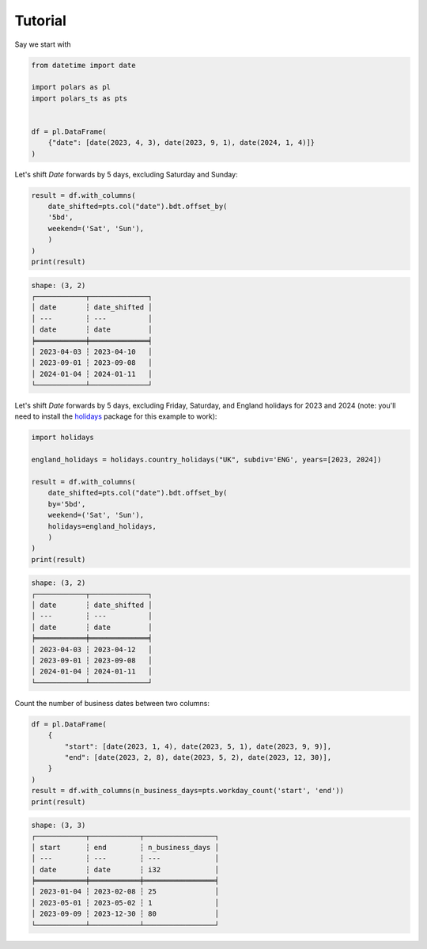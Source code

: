 Tutorial
========

Say we start with

.. code-block:: python

    from datetime import date

    import polars as pl
    import polars_ts as pts


    df = pl.DataFrame(
        {"date": [date(2023, 4, 3), date(2023, 9, 1), date(2024, 1, 4)]}
    )


Let's shift `Date` forwards by 5 days, excluding Saturday and Sunday:

.. code-block:: python

    result = df.with_columns(
        date_shifted=pts.col("date").bdt.offset_by(
        '5bd',
        weekend=('Sat', 'Sun'),
        )
    )
    print(result)

.. code-block::

    shape: (3, 2)
    ┌────────────┬──────────────┐
    │ date       ┆ date_shifted │
    │ ---        ┆ ---          │
    │ date       ┆ date         │
    ╞════════════╪══════════════╡
    │ 2023-04-03 ┆ 2023-04-10   │
    │ 2023-09-01 ┆ 2023-09-08   │
    │ 2024-01-04 ┆ 2024-01-11   │
    └────────────┴──────────────┘

Let's shift `Date` forwards by 5 days, excluding Friday, Saturday, and England holidays
for 2023 and 2024 (note: you'll need to install the
`holidays <https://github.com/vacanza/python-holidays>`_ package for this example to work):

.. code-block:: python

    import holidays

    england_holidays = holidays.country_holidays("UK", subdiv='ENG', years=[2023, 2024])

    result = df.with_columns(
        date_shifted=pts.col("date").bdt.offset_by(
        by='5bd',
        weekend=('Sat', 'Sun'),
        holidays=england_holidays,
        )
    )
    print(result)

.. code-block::

    shape: (3, 2)
    ┌────────────┬──────────────┐
    │ date       ┆ date_shifted │
    │ ---        ┆ ---          │
    │ date       ┆ date         │
    ╞════════════╪══════════════╡
    │ 2023-04-03 ┆ 2023-04-12   │
    │ 2023-09-01 ┆ 2023-09-08   │
    │ 2024-01-04 ┆ 2024-01-11   │
    └────────────┴──────────────┘

Count the number of business dates between two columns:

.. code-block:: python

    df = pl.DataFrame(
        {
            "start": [date(2023, 1, 4), date(2023, 5, 1), date(2023, 9, 9)],
            "end": [date(2023, 2, 8), date(2023, 5, 2), date(2023, 12, 30)],
        }
    )
    result = df.with_columns(n_business_days=pts.workday_count('start', 'end'))
    print(result)


.. code-block::

    shape: (3, 3)
    ┌────────────┬────────────┬─────────────────┐
    │ start      ┆ end        ┆ n_business_days │
    │ ---        ┆ ---        ┆ ---             │
    │ date       ┆ date       ┆ i32             │
    ╞════════════╪════════════╪═════════════════╡
    │ 2023-01-04 ┆ 2023-02-08 ┆ 25              │
    │ 2023-05-01 ┆ 2023-05-02 ┆ 1               │
    │ 2023-09-09 ┆ 2023-12-30 ┆ 80              │
    └────────────┴────────────┴─────────────────┘
